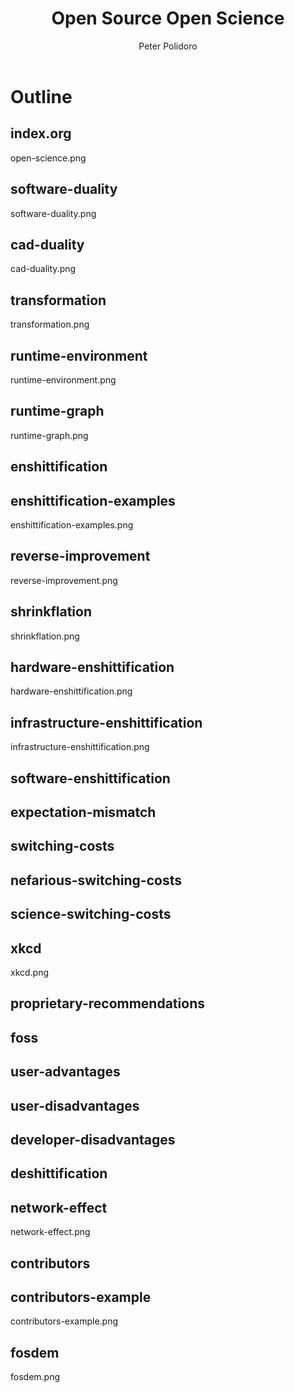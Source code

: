 #+title: Open Source Open Science
#+AUTHOR: Peter Polidoro
#+EMAIL: peter@polidoro.io

* Outline

** index.org
open-science.png
** software-duality
software-duality.png
** cad-duality
cad-duality.png
** transformation
transformation.png
** runtime-environment
runtime-environment.png
** runtime-graph
runtime-graph.png


** enshittification
** enshittification-examples
enshittification-examples.png
** reverse-improvement
reverse-improvement.png
** shrinkflation
shrinkflation.png
** hardware-enshittification
hardware-enshittification.png
** infrastructure-enshittification
infrastructure-enshittification.png
** software-enshittification
** expectation-mismatch
** switching-costs
** nefarious-switching-costs
** science-switching-costs
** xkcd
xkcd.png
** proprietary-recommendations
** foss
** user-advantages
** user-disadvantages
** developer-disadvantages
** deshittification
** network-effect
network-effect.png
** contributors
** contributors-example
contributors-example.png
** fosdem
fosdem.png
